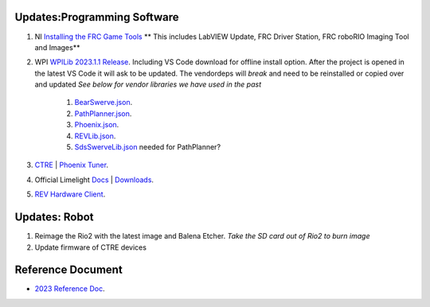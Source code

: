 Updates:Programming Software
----
#. NI `Installing the FRC Game Tools <https://www.ni.com/en-us/support/downloads/drivers/download.frc-game-tools.html#473762>`_ ** This includes LabVIEW Update, FRC Driver Station, FRC roboRIO Imaging Tool and Images**
#. WPI `WPILib 2023.1.1 Release <https://github.com/wpilibsuite/allwpilib/releases/tag/v2023.1.1>`_. Including VS Code download for offline install option. After the project is opened in the latest VS Code it will ask to be updated. The vendordeps will *break* and need to be reinstalled or copied over and updated *See below for vendor libraries we have used in the past*
    
    #. `BearSwerve.json <https://raw.githubusercontent.com/6391-Ursuline-Bearbotics/BearSwerve/master/BearSwerve.json>`_.
    #. `PathPlanner.json <https://3015rangerrobotics.github.io/pathplannerlib/PathplannerLib.json>`_.
    #. `Phoenix.json <https://maven.ctr-electronics.com/release/com/ctre/phoenix/Phoenix5-frc2023-latest.json>`_.
    #. `REVLib.json <https://software-metadata.revrobotics.com/REVLib.json>`_.
    #. `SdsSwerveLib.json <https://raw.githubusercontent.com/SwerveDriveSpecialties/swerve-lib/master/SdsSwerveLib.json>`_ needed for PathPlanner?
    
#. `CTRE <https://store.ctr-electronics.com/software/>`_ | `Phoenix Tuner <https://github.com/CrossTheRoadElec/Phoenix-Releases/releases/download/v5.30.2.2/CTRE_Phoenix_Framework_v5.30.2.2.exe>`_.
#. Official Limelight `Docs <https://docs.limelightvision.io/en/latest/>`_ | `Downloads <https://limelightvision.io/pages/downloads>`_.
#. `REV Hardware Client <https://docs.revrobotics.com/rev-hardware-client/>`_.

Updates: Robot
----
#. Reimage the Rio2 with the latest image and Balena Etcher. *Take the SD card out of Rio2 to burn image*
#. Update firmware of CTRE devices

Reference Document
----

* `2023 Reference Doc <https://docs.google.com/document/d/15bQ_309_YcYWBAoT3rnXGH4bxwxVfrExVa2hlobWuZU/edit?usp=sharing>`_.
